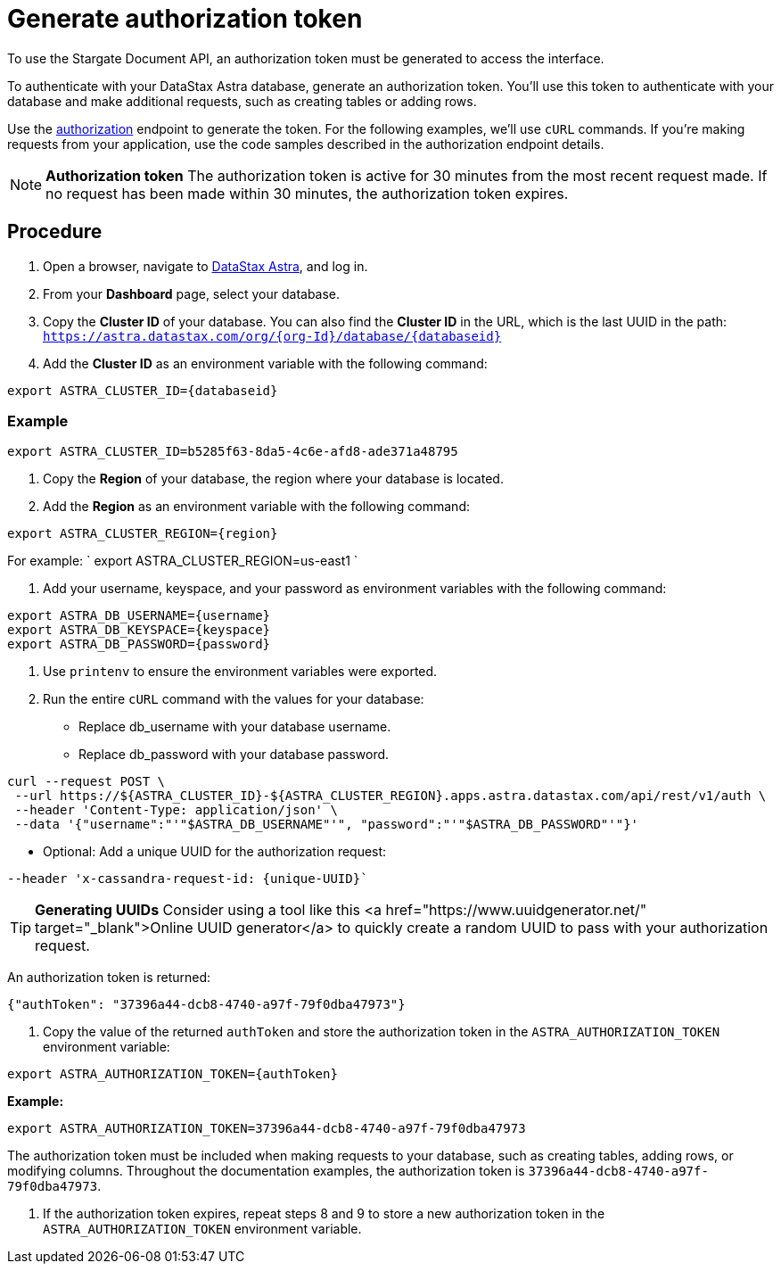 = Generate authorization token
:slug: generate-authorization-token

To use the Stargate Document API, an authorization token must be generated to access the interface.

To authenticate with your DataStax Astra database, generate an authorization token.
You'll use this token to authenticate with your database and make additional requests, such as creating tables or adding rows.

Use the link:https://docs.datastax.com/en/astra/_attachments/restv2.html#operation/createToken[authorization] endpoint to generate the token.
For the following examples, we'll use `cURL` commands.
If you're making requests from your application, use the code samples described in the authorization endpoint details.

[NOTE]
====
**Authorization token**
The authorization token is active for 30 minutes from the most recent request made.
If no request has been made within 30 minutes, the authorization token expires.
====

== Procedure
. Open a browser, navigate to https://astra.datastax.com/[DataStax Astra], and log in.
. From your *Dashboard* page, select your database.
. Copy the **Cluster ID** of your database.
You can also find the **Cluster ID** in the URL, which is the last UUID in the path: `https://astra.datastax.com/org/{org-Id}/database/{databaseid}`
. Add the **Cluster ID** as an environment variable with the following command:
```
export ASTRA_CLUSTER_ID={databaseid}
```

=== Example
```
export ASTRA_CLUSTER_ID=b5285f63-8da5-4c6e-afd8-ade371a48795
```

. Copy the *Region* of your database, the region where your database is located.
. Add the *Region* as an environment variable with the following command:
```
export ASTRA_CLUSTER_REGION={region}
```

For example: ` export ASTRA_CLUSTER_REGION=us-east1 `

. Add your username, keyspace, and your password as environment variables with the following command:
```
export ASTRA_DB_USERNAME={username}
export ASTRA_DB_KEYSPACE={keyspace}
export ASTRA_DB_PASSWORD={password}
```

. Use `printenv` to ensure the environment variables were exported.
. Run the entire `cURL` command with the values for your database:
 * Replace db_username with your database username.
 * Replace db_password with your database password.
```
curl --request POST \
 --url https://${ASTRA_CLUSTER_ID}-${ASTRA_CLUSTER_REGION}.apps.astra.datastax.com/api/rest/v1/auth \
 --header 'Content-Type: application/json' \
 --data '{"username":"'"$ASTRA_DB_USERNAME"'", "password":"'"$ASTRA_DB_PASSWORD"'"}'
```

 * Optional: Add a unique UUID for the authorization request:
```
--header 'x-cassandra-request-id: {unique-UUID}`
```

[TIP]
====
**Generating UUIDs**
Consider using a tool like this <a href="https://www.uuidgenerator.net/" target="_blank">Online UUID generator</a> to quickly create a random UUID to pass with your authorization request.
====

An authorization token is returned:
```
{"authToken": "37396a44-dcb8-4740-a97f-79f0dba47973"}
```

. Copy the value of the returned `authToken` and store the authorization token in the `ASTRA_AUTHORIZATION_TOKEN` environment variable:
```
export ASTRA_AUTHORIZATION_TOKEN={authToken}
```

*Example:*
```
export ASTRA_AUTHORIZATION_TOKEN=37396a44-dcb8-4740-a97f-79f0dba47973
```

The authorization token must be included when making requests to your database, such as creating tables, adding rows, or modifying columns.
Throughout the documentation examples, the authorization token is `37396a44-dcb8-4740-a97f-79f0dba47973`.

. If the authorization token expires, repeat steps 8 and 9 to store a new authorization token in the `ASTRA_AUTHORIZATION_TOKEN` environment variable.
